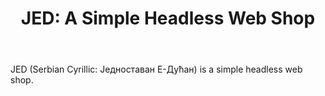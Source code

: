 #+TITLE: JED: A Simple Headless Web Shop

JED (Serbian Cyrillic: Једноставан Е-Дућан) is a simple headless web shop.
